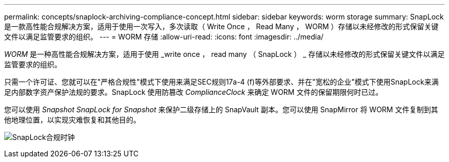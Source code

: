 ---
permalink: concepts/snaplock-archiving-compliance-concept.html 
sidebar: sidebar 
keywords: worm storage 
summary: SnapLock 是一款高性能合规解决方案，适用于使用一次写入，多次读取（ Write Once ， Read Many ， WORM ）存储以未经修改的形式保留关键文件以满足监管要求的组织。 
---
= WORM 存储
:allow-uri-read: 
:icons: font
:imagesdir: ../media/


[role="lead"]
_WORM_ 是一种高性能合规解决方案，适用于使用 _write once ， read many （ SnapLock ） _ 存储以未经修改的形式保留关键文件以满足监管要求的组织。

只需一个许可证、您就可以在"严格合规性"模式下使用来满足SEC规则17a-4 (f)等外部要求、并在"宽松的企业"模式下使用SnapLock来满足内部数字资产保护法规的要求。SnapLock 使用防篡改 _ComplianceClock_ 来确定 WORM 文件的保留期限何时已过。

您可以使用 _Snapshot SnapLock for Snapshot_ 来保护二级存储上的 SnapVault 副本。您可以使用 SnapMirror 将 WORM 文件复制到其他地理位置，以实现灾难恢复和其他目的。

image:compliance-clock.gif["SnapLock合规时钟"]
